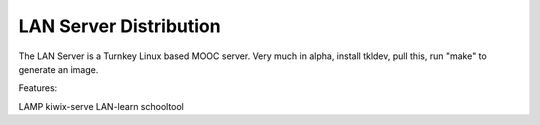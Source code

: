 LAN Server Distribution
=============================================

The LAN Server is a Turnkey Linux based MOOC server.
Very much in alpha, install tkldev, pull this,
run "make" to generate an image.

Features:

LAMP
kiwix-serve
LAN-learn
schooltool


